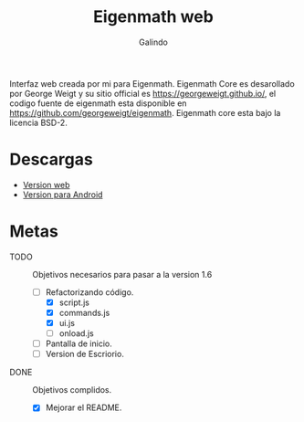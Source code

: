 #+title: Eigenmath web 
#+author: Galindo

Interfaz web creada por mi para Eigenmath. Eigenmath Core es desarollado por George Weigt y su sitio official es https://georgeweigt.github.io/, el codigo fuente de eigenmath esta disponible en https://github.com/georgeweigt/eigenmath. Eigenmath core esta bajo la licencia BSD-2. 

* Descargas
- [[https://galindosoft.neocities.org/eigen/android/index.html][Version web]]
- [[https://www.mediafire.com/file/nrky2q797whgggl/app-release.apk/file][Version para Android]]

* Metas
- TODO :: Objetivos necesarios para pasar a la version 1.6
  + [-] Refactorizando código.
    - [X] script.js
    - [X] commands.js
    - [X] ui.js
    - [ ] onload.js
  + [ ] Pantalla de inicio.
  + [ ] Version de Escriorio.

- DONE :: Objetivos complidos.
  + [X] Mejorar el README.

